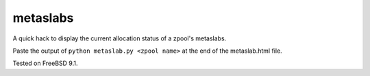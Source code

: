 metaslabs
=========

A quick hack to display the current allocation status of a zpool's metaslabs.

Paste the output of ``python metaslab.py <zpool name>`` at the end of the metaslab.html file.

Tested on FreeBSD 9.1.
